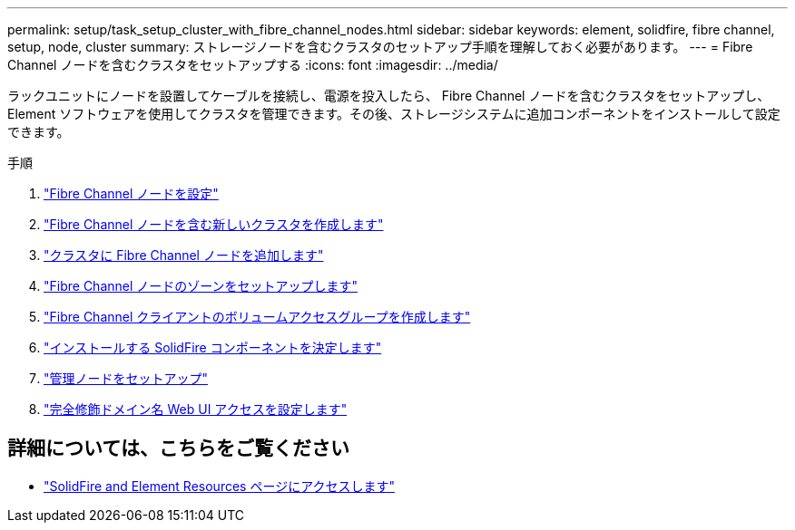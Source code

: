 ---
permalink: setup/task_setup_cluster_with_fibre_channel_nodes.html 
sidebar: sidebar 
keywords: element, solidfire, fibre channel, setup, node, cluster 
summary: ストレージノードを含むクラスタのセットアップ手順を理解しておく必要があります。 
---
= Fibre Channel ノードを含むクラスタをセットアップする
:icons: font
:imagesdir: ../media/


[role="lead"]
ラックユニットにノードを設置してケーブルを接続し、電源を投入したら、 Fibre Channel ノードを含むクラスタをセットアップし、 Element ソフトウェアを使用してクラスタを管理できます。その後、ストレージシステムに追加コンポーネントをインストールして設定できます。

.手順
. link:../setup/concept_setup_fc_configure_a_fibre_channel_node.html["Fibre Channel ノードを設定"]
. link:../setup/task_setup_fc_create_a_new_cluster_with_fibre_channel_nodes.html["Fibre Channel ノードを含む新しいクラスタを作成します"]
. link:../setup/task_setup_fc_add_fibre_channel_nodes_to_a_cluster.html["クラスタに Fibre Channel ノードを追加します"]
. link:../setup/concept_setup_fc_set_up_zones_for_fibre_channel_nodes.html["Fibre Channel ノードのゾーンをセットアップします"]
. link:../setup/task_setup_create_a_volume_access_group_for_fibre_channel_clients.html["Fibre Channel クライアントのボリュームアクセスグループを作成します"]
. link:../setup/task_setup_determine_which_solidfire_components_to_install.html["インストールする SolidFire コンポーネントを決定します"]
. link:../setup/task_setup_gh_redirect_set_up_a_management_node.html["管理ノードをセットアップ"]
. link:../setup/task_setup_configure_fqdn_web_ui_access.html["完全修飾ドメイン名 Web UI アクセスを設定します"]




== 詳細については、こちらをご覧ください

* https://www.netapp.com/data-storage/solidfire/documentation["SolidFire and Element Resources ページにアクセスします"^]

